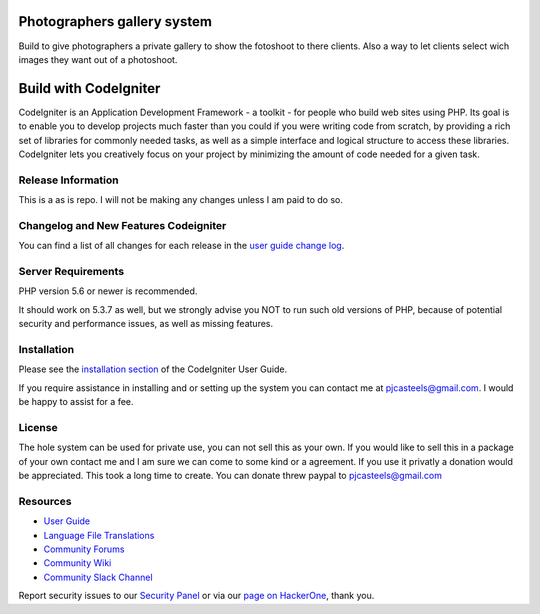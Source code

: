 ###################
Photographers gallery system
###################

Build to give photographers a private gallery to show the fotoshoot to there clients. Also a way to let clients select wich images they want out of a photoshoot. 


###################
Build with CodeIgniter
###################

CodeIgniter is an Application Development Framework - a toolkit - for people
who build web sites using PHP. Its goal is to enable you to develop projects
much faster than you could if you were writing code from scratch, by providing
a rich set of libraries for commonly needed tasks, as well as a simple
interface and logical structure to access these libraries. CodeIgniter lets
you creatively focus on your project by minimizing the amount of code needed
for a given task.

*******************
Release Information
*******************

This is a as is repo. I will not be making any changes unless I am paid to do so.

**************************
Changelog and New Features Codeigniter
**************************

You can find a list of all changes for each release in the `user
guide change log <https://github.com/bcit-ci/CodeIgniter/blob/develop/user_guide_src/source/changelog.rst>`_.

*******************
Server Requirements
*******************

PHP version 5.6 or newer is recommended.

It should work on 5.3.7 as well, but we strongly advise you NOT to run
such old versions of PHP, because of potential security and performance
issues, as well as missing features.

************
Installation
************

Please see the `installation section <https://codeigniter.com/user_guide/installation/index.html>`_
of the CodeIgniter User Guide.

If you require assistance in installing and or setting up the system you can contact me at pjcasteels@gmail.com. I would be happy to assist for a fee.

*******
License
*******

The hole system can be used for private use, you can not sell this as your own. If you would like to sell this in a package of your own contact me and I am sure we can come to some kind or a agreement. If you use it privatly a donation would be appreciated. This took a long time to create.
You can donate threw paypal to pjcasteels@gmail.com

*********
Resources
*********

-  `User Guide <https://codeigniter.com/docs>`_
-  `Language File Translations <https://github.com/bcit-ci/codeigniter3-translations>`_
-  `Community Forums <http://forum.codeigniter.com/>`_
-  `Community Wiki <https://github.com/bcit-ci/CodeIgniter/wiki>`_
-  `Community Slack Channel <https://codeigniterchat.slack.com>`_

Report security issues to our `Security Panel <mailto:security@codeigniter.com>`_
or via our `page on HackerOne <https://hackerone.com/codeigniter>`_, thank you.
